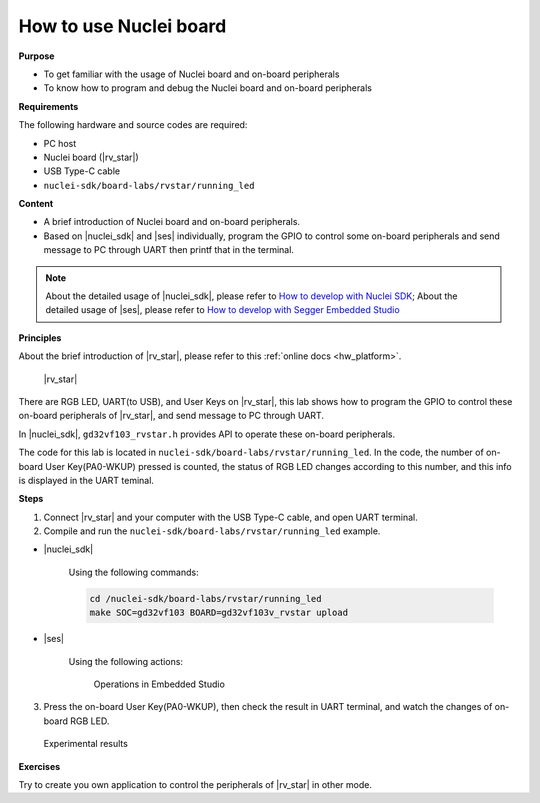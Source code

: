 .. _lab1_1:

How to use Nuclei board
=======================

**Purpose**

- To get familiar with the usage of Nuclei board and on-board peripherals
- To know how to program and debug the Nuclei board and on-board peripherals

**Requirements**
  
The following hardware and source codes are required:

* PC host
* Nuclei board (|rv_star|)
* USB Type-C cable
* ``nuclei-sdk/board-labs/rvstar/running_led`` 

**Content**

- A brief introduction of Nuclei board and on-board peripherals.
- Based on |nuclei_sdk| and |ses| individually, program the GPIO to control some on-board peripherals and send message to PC through UART then printf that in the terminal.

.. note::
    About the detailed usage of |nuclei_sdk|, please refer to `How to develop with Nuclei SDK <http://doc.nucleisys.com/nuclei_sdk/quickstart.html>`__; 
    About the detailed usage of |ses|, please refer to `How to develop with Segger Embedded Studio <http://www.riscv-mcu.com/quickstart-quickstart.html>`__  
    
    
**Principles**

About the brief introduction of |rv_star|, please refer to this :ref:`online docs <hw_platform>`.

.. _figure_lab1_1_1:

.. figure:: /asserts/medias/lab1_1_fig1.jpg
   :width: 500
   :alt: lab1_1_fig1

   |rv_star|

There are RGB LED, UART(to USB), and User Keys on |rv_star|, 
this lab shows how to program the GPIO to control these on-board peripherals of |rv_star|, and send message to PC through UART.

In |nuclei_sdk|, ``gd32vf103_rvstar.h`` provides API to operate these on-board peripherals.

The code for this lab is located in ``nuclei-sdk/board-labs/rvstar/running_led``.
In the code, the number of on-board User Key(PA0-WKUP) pressed is counted, the status of RGB LED changes according to this number, and this info is displayed in the UART teminal.


**Steps**

1. Connect |rv_star| and your computer with the USB Type-C cable, and open UART terminal.

2. Compile and run the ``nuclei-sdk/board-labs/rvstar/running_led`` example.

* |nuclei_sdk|

    Using the following commands:

    .. code-block:: console

       cd /nuclei-sdk/board-labs/rvstar/running_led
       make SOC=gd32vf103 BOARD=gd32vf103v_rvstar upload

* |ses|

    Using the following actions:

    .. _figure_lab1_1_2:

    .. figure:: /asserts/medias/lab1_1_fig2.jpg
       :width: 900
       :alt: lab1_1_fig2

       Operations in Embedded Studio

3. Press the on-board User Key(PA0-WKUP), then check the result in UART terminal, and watch the changes of on-board RGB LED.

.. _figure_lab1_1_3:

.. figure:: /asserts/medias/lab1_1_fig3.jpg
   :width: 800
   :alt: lab1_1_fig3

   Experimental results

**Exercises**

Try to create you own application to control the peripherals of |rv_star| in other mode.
